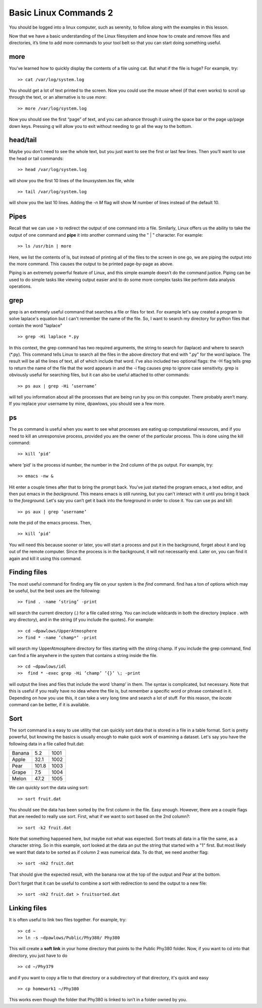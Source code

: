 Basic Linux Commands 2
======================

You should be logged into a linux computer, such as
serenity, to follow along with the examples in this
lesson.

Now that we have a basic understanding of
the Linux filesystem and know how to create and remove files and directories, it’s time to add more commands to your tool belt so that you can start
doing something useful.

more
^^^^

You’ve learned how to quickly display the contents of a file using cat. But what if the
file is huge? For example, try::

  >> cat /var/log/system.log

You should get a lot of text printed to the screen. Now you could use the mouse wheel
(if that even works) to scroll up through the text, or an alternative is to use *more*::

  >> more /var/log/system.log

Now you should see the first “page” of text, and you can advance through it using the
space bar or the page up/page down keys. Pressing *q* will allow you to exit without
needing to go all the way to the bottom.

head/tail
^^^^^^^^^

Maybe you don’t need to see the whole text, but you just want to see the first or last few
lines. Then you’ll want to use the head or tail commands::

  >> head /var/log/system.log

will show you the first 10 lines of the linuxsystem.tex file, while
::

  >> tail /var/log/system.log

will show you the last 10 lines. Adding the *-n M* flag will show M number of lines
instead of the default 10.

Pipes
^^^^^

Recall that we can use *>* to redirect the output of one command into a file. Similarly, Linux offers us the
ability to take the output of one command
and **pipe** it into another command using the " | "
character.
For example::

  >> ls /usr/bin | more

Here, we list the contents of ls, but instead of
printing all of the files to the screen in one go, we are piping the output into the more command. This causes the output to be printed page-by-page as above.

Piping is an extremely powerful feature of Linux, and this simple example doesn’t do
the command justice. Piping can be used to do
simple tasks like viewing output easier and to do some more
complex tasks like perform data analysis operations.

grep
^^^^

grep is an extremely useful command that searches a file or files for text. For example let's say
created a program to solve laplace's equation but I can't remember the name of the file. So, I want to search
my directory for python files that contain the word "laplace"
::

  >> grep -Hi laplace *.py

In this context, the grep command has two required arguments, the
string to search for (laplace) and where to search (\*.py). This command tells Linux to search all the files  in the above directory that end with ".py" for the word laplace. The result will be
all the lines of text, all of which include that word.
I've also included two optional flags: the -H flag tells grep to return
the name of the file that the word appears in and the -i flag causes grep to ignore case sensitivity.
grep is obviously useful for searching files, but it can also be useful attached to other
commands::

  >> ps aux | grep -Hi ’username’

will tell you information about all the processes that are being run by you on this computer. There probably aren’t many. If you replace your username by mine, dpawlows,
you should see a few more.

ps
^^

The ps command is useful when you want to see what processes are eating up computational resources, and if you need to kill an unresponsive process, provided you are the
owner of the particular process. This is done using the kill command::

  >> kill ’pid’

where ’pid’ is the process id number, the number in the 2nd column of the ps output.
For example, try::

  >> emacs -nw &

Hit enter a couple times after that to bring the prompt back. You’ve just started the program emacs, a text editor,
and then put emacs in the *background*. This means
emacs is still running, but you can't interact with it until you bring it back to the *foreground*. Let's say you can’t get it back into the foreground in order to
close it. You can use ps and kill::

  >> ps aux | grep ’username’

note the pid of the emacs process. Then,
::

 >> kill ’pid’

You will need this because sooner or later, you will start a process and put it in the
background, forget about it and log out of the remote
computer. Since the process is in the background,
it will not necessarily end. Later on, you can find it again and kill it using this command.

Finding files
^^^^^^^^^^^^^

The most useful command for finding any file on your system is the *find* command. find
has a ton of options which may be useful, but the best uses are the following::

  >> find . -name ’string’ -print

will search the current directory (.) for a file called string. You can include wildcards in
both the directory (replace . with any directory), and in the string (if you include the
quotes). For example::

  >> cd ∼dpawlows/UpperAtmosphere
  >> find * -name ’champ*’ -print

will search my UpperAtmosphere directory for files starting with the string champ.
If you include the grep command, find can find a file anywhere in the system that
contains a string inside the file.
::

  >> cd ∼dpawlows/idl
  >>  find * -exec grep -Hi ’champ’ ’{}’ \; -print

will output the lines and files that include the word ’champ’ in them. The syntax is
complicated, but necessary. Note that this is useful if you really have no idea where the
file is, but remember a specific word or phrase contained in it.
Depending on how you use this, it can take a very long time and search a lot of stuff.
For this reason, the *locate* command can be better, if it is available.

Sort
^^^^

The sort command is a easy to use utility that can quickly sort data that
is stored in a file in a table format. Sort is pretty powerful, but
knowing the basics is usually enough to make quick work of examining a
dataset. Let's say you have the following data in a file
called fruit.dat:

+-------+----------+-----+
|Banana |   5.2    | 1001|
+-------+----------+-----+
|Apple  |   32.1   | 1002|
+-------+----------+-----+
|Pear   |   101.8  | 1003|
+-------+----------+-----+
|Grape  |   7.5    | 1004|
+-------+----------+-----+
|Melon  |  47.2    | 1005|
+-------+----------+-----+

We can quickly sort the data using sort::

  >> sort fruit.dat

You should see the data has been sorted by the first
column in the file. Easy enough. However, there are a
couple flags that are needed to really use sort. First,
what if we want to sort based on the 2nd column?::

  >> sort -k2 fruit.dat

Note that something happened here, but maybe not what
was expected. Sort treats all data in a file the same,
as a character string. So in this example, sort looked at the data
an put the string that started with a "1" first. But most likely
we want that data to be sorted as if column 2 was numerical
data. To do that, we need another flag::

  >> sort -nk2 fruit.dat

That should give the expected result, with the banana
row at the top of the output and Pear at the bottom.

Don't forget that it can be useful to combine a sort
with redirection to send the output to a new file::

  >> sort -nk2 fruit.dat > fruitsorted.dat

Linking files
^^^^^^^^^^^^^

It is often useful to link two files together. For example, try::

  >> cd ∼
  >> ln -s ∼dpawlows/Public/Phy380/ Phy380

This will create a **soft link** in your home directory that points to the Public Phy380 folder.
Now, if you want to cd into that directory, you just have to do
::

  >> cd ∼/Phy379

and if you want to copy a file to that directory or a subdirectory of that directory, it's
quick and easy
::

  >> cp homework1 ∼/Phy380

This works even though the folder that Phy380 is linked to isn’t in a folder owned by you.
